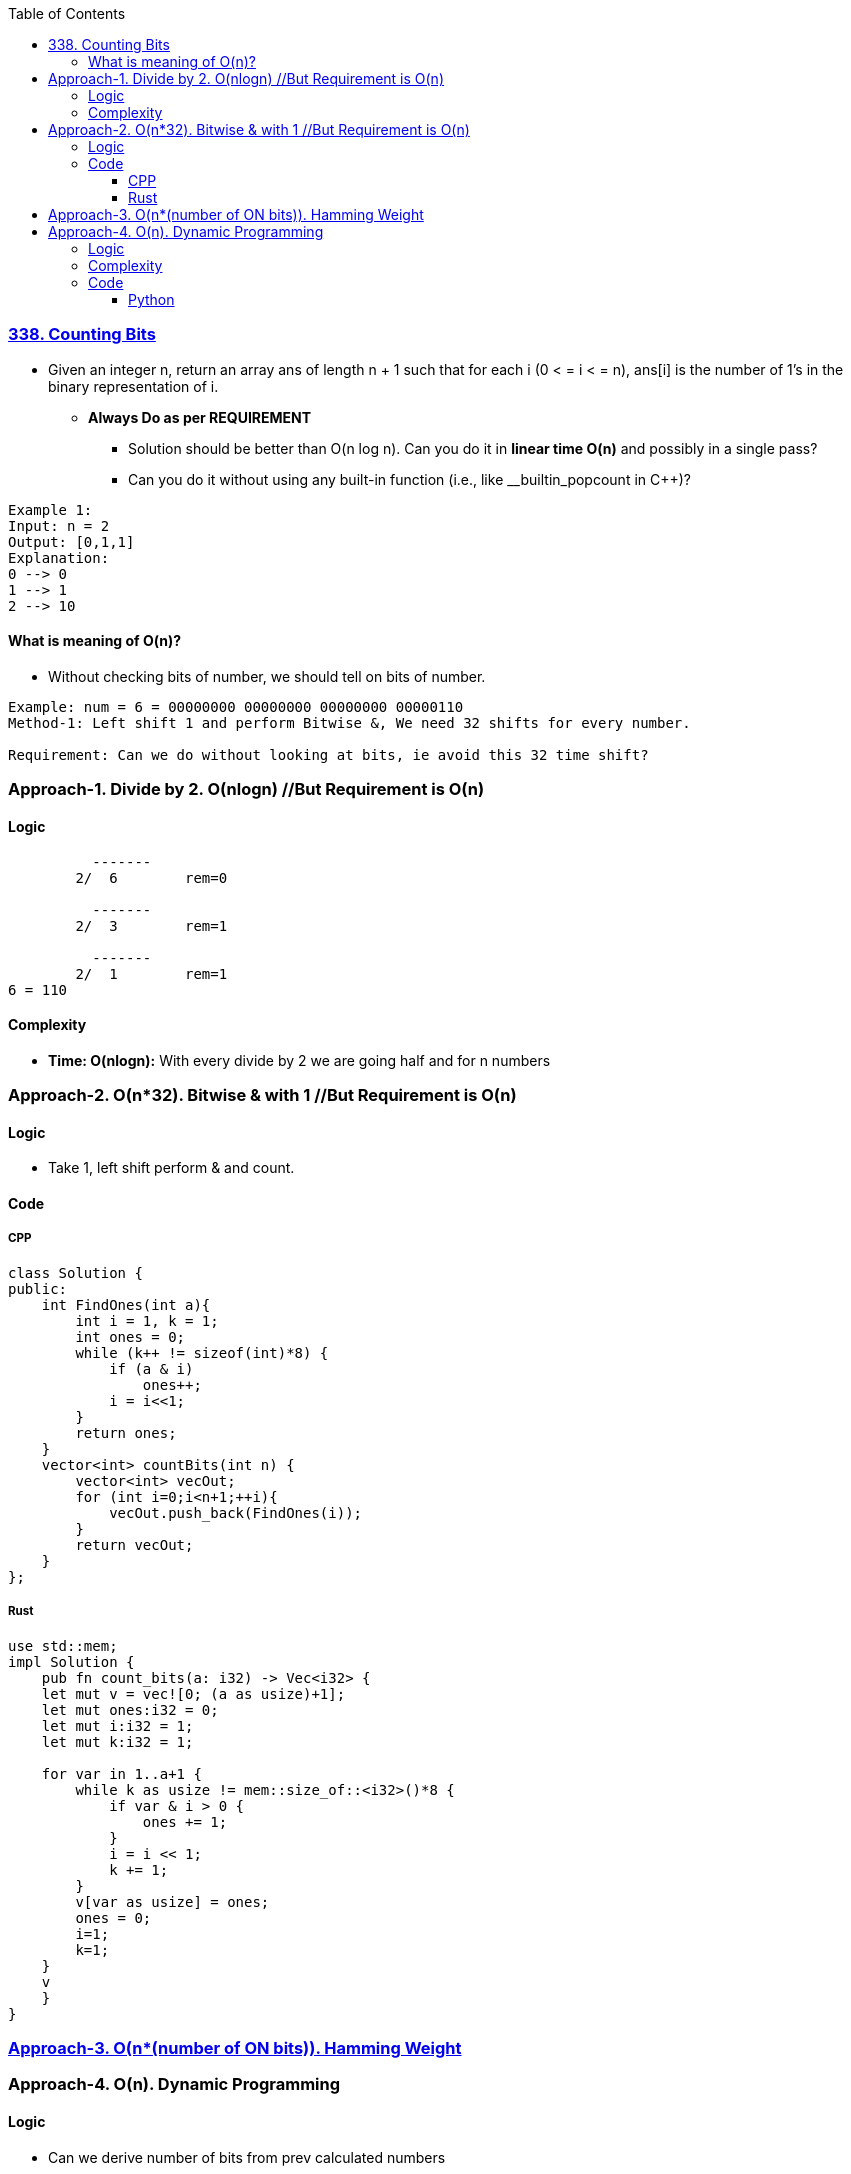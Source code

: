 :toc:
:toclevels: 6

=== link:https://leetcode.com/problems/counting-bits/description/[338. Counting Bits]
- Given an integer n, return an array ans of length n + 1 such that for each i (0 < = i < = n), ans[i] is the number of 1's in the binary representation of i.
* *Always Do as per REQUIREMENT*
** Solution should be better than O(n log n). Can you do it in *linear time O(n)* and possibly in a single pass?
** Can you do it without using any built-in function (i.e., like __builtin_popcount in C++)?
```c
Example 1:
Input: n = 2
Output: [0,1,1]
Explanation:
0 --> 0
1 --> 1
2 --> 10
```
==== What is meaning of O(n)?
* Without checking bits of number, we should tell on bits of number.
```c
Example: num = 6 = 00000000 00000000 00000000 00000110
Method-1: Left shift 1 and perform Bitwise &, We need 32 shifts for every number.

Requirement: Can we do without looking at bits, ie avoid this 32 time shift?
```

=== Approach-1. Divide by 2. O(nlogn)      //But Requirement is O(n)
==== Logic
```c
          -------
        2/  6        rem=0

          -------  
        2/  3        rem=1

          -------  
        2/  1        rem=1
6 = 110
```
==== Complexity
* *Time: O(nlogn):* With every divide by 2 we are going half and for n numbers

=== Approach-2. O(n*32). Bitwise & with 1 //But Requirement is O(n)
==== Logic
* Take 1, left shift perform & and count.

==== Code
===== CPP
```cpp
class Solution {
public:
    int FindOnes(int a){
        int i = 1, k = 1;
        int ones = 0;
        while (k++ != sizeof(int)*8) {
            if (a & i)
                ones++;
            i = i<<1;
        }
        return ones;
    }
    vector<int> countBits(int n) {
        vector<int> vecOut;
        for (int i=0;i<n+1;++i){
            vecOut.push_back(FindOnes(i));
        }
        return vecOut;
    }
};
```

===== Rust
```rs
use std::mem;
impl Solution {
    pub fn count_bits(a: i32) -> Vec<i32> {
    let mut v = vec![0; (a as usize)+1];
    let mut ones:i32 = 0;
    let mut i:i32 = 1;
    let mut k:i32 = 1;

    for var in 1..a+1 {
        while k as usize != mem::size_of::<i32>()*8 {
            if var & i > 0 {
                ones += 1;
            }
            i = i << 1;
            k += 1;
        }
        v[var as usize] = ones;
        ones = 0;   
        i=1;
        k=1;
    }
    v
    }
}
```

=== link:/Languages/Programming_Languages/C/Bitwise/Count_on_Bits/README.adoc[Approach-3. O(n*(number of ON bits)). Hamming Weight]

=== Approach-4. O(n). Dynamic Programming
==== Logic
* Can we derive number of bits from prev calculated numbers
```c
number    bit    number of ON bits(dp)   Power of 2
0          0           0
1          1           1
2          10          1                y        //power of 2 will always have 1 bit ON
3 =2+1     11          2                         //number of ON bits=(no of ON bits in 2) + (no of ON bits in 1)
4          100         1                y
5 =4+1     101         2    
6 =4+2     110         2                        //4(100) + 2(10) = ON bits on 6=ON Bits in 4 + ON Bits in 2
7 =4+3     111         3
8          1000        1                y
9 =8+1     1001        2
10=8+2     1010        2
```
==== Complexity
* *Time:* O(n). For 0,1 only we need to write bits then we calculate without going into number
* *Space:* O(n). Same sized dp array is needed

==== Code
===== Python
```py
class Solution:
    def countBits(self, n: int) -> List[int]:
        dp = [0] * (n + 1)    # Take a dp array of size=n+1 and initialize to 0
        pow_of_2_num = 1      # Used to keep track of number which is power of 2

        for i in range(1, n + 1):            # Iterate from 1 to n
            if pow_of_2_num * 2 == i:        
                # if number is power of 2, it will always have 1 ON bit. 2=10, 4=100, 8=1000
                pow_of_2_num *= 2
                dp[i] = 1
            else:
                dp[i] = dp[i - pow_of_2_num] + 1
            
        return dp
```
